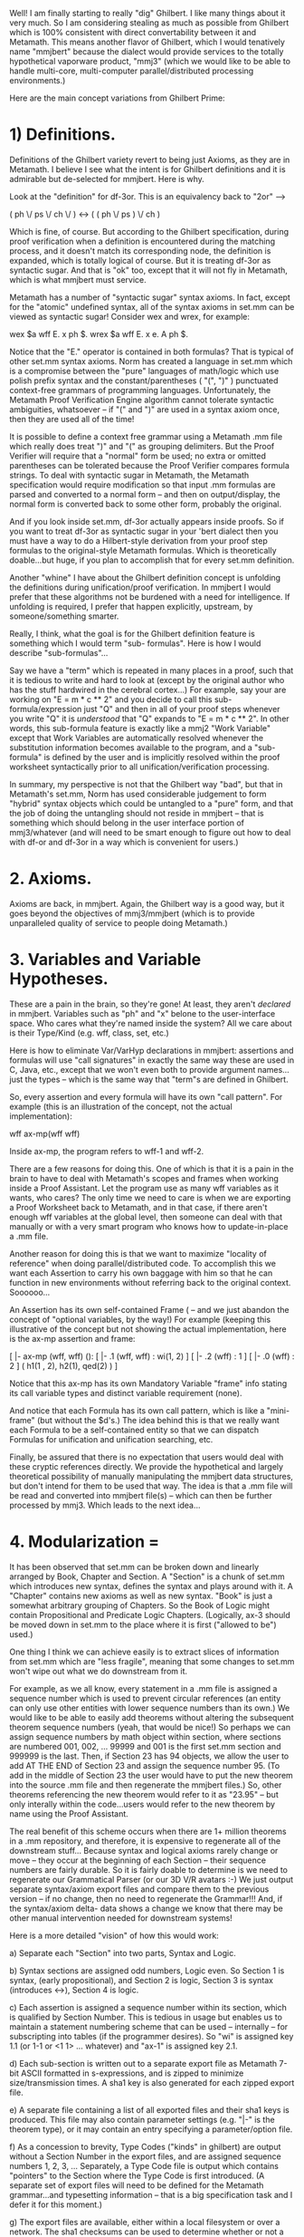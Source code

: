 #+STARTUP: showeverything logdone
#+options: num:nil

Well! I am finally starting to really "dig" Ghilbert. I
like many things about it very much. So I am considering
stealing as much as possible from Ghilbert which is 100%
consistent with direct convertability between it and
Metamath. This means another flavor of Ghilbert, which I
would tenatively name "mmjbert" because the dialect would
provide services to the totally hypothetical vaporware
product, "mmj3" (which we would like to be able to
handle multi-core, multi-computer parallel/distributed
processing environments.)

Here are the main concept variations from Ghilbert Prime:

*  1) Definitions.

Definitions of the Ghilbert variety revert to being just
Axioms, as they are in Metamath. I believe I see what the
intent is for Ghilbert definitions and it is admirable but
de-selected for mmjbert. Here is why.

Look at the "definition" for df-3or. This is an
equivalency back to "2or" -->

     
     ( ph \/ ps \/ ch \/ ) <-> ( ( ph \/ ps ) \/ ch )
   

Which is fine, of course. But according to the Ghilbert
specification, during proof verification when a definition
is encountered during the matching process, and it doesn't
match its corresponding node, the definition is expanded,
which is totally logical of course. But it is treating
df-3or as syntactic sugar. And that is "ok" too, except
that it will not fly in Metamath, which is what mmjbert
must service.

Metamath has a number of "syntactic sugar" syntax axioms.
In fact, except for the "atomic" undefined syntax, all of
the syntax axioms in set.mm can be viewed as syntactic
sugar! Consider wex and wrex, for example:

    
    wex $a wff E. x ph $.
    wrex $a wff E. x e. A ph $.
    

Notice that the "E." operator is contained in both
formulas? That is typical of other set.mm syntax axioms.
Norm has created a language in set.mm which is a
compromise between the "pure" languages of math/logic
which use polish prefix syntax and the
constant/parentheses ( "(", ")" ) punctuated context-free
grammars of programming languages. Unfortunately, the
Metamath Proof Verification Engine algorithm cannot
tolerate syntactic ambiguities, whatsoever -- if "(" and
")" are used in a syntax axiom once, then they are used
all of the time!

It is possible to define a context free grammar using a
Metamath .mm file which really does treat ")" and "(" as
grouping delimiters. But the Proof Verifier will require
that a "normal" form be used; no extra or omitted
parentheses can be tolerated because the Proof Verifier
compares formula strings. To deal with syntactic sugar in
Metamath, the Metamath specification would require
modification so that input .mm formulas are parsed and
converted to a normal form -- and then on output/display,
the normal form is converted back to some other form,
probably the original.

And if you look inside set.mm, df-3or actually appears
inside proofs. So if you want to treat df-3or as syntactic
sugar in your 'bert dialect then you must have a way to do
a Hilbert-style derivation from your proof step formulas
to the original-style Metamath formulas. Which is
theoretically doable...but huge, if you plan to accomplish
that for every set.mm definition.

Another "whine" I have about the Ghilbert definition
concept is unfolding the definitions during
unification/proof verification. In mmjbert I would prefer
that these algorithms not be burdened with a need for
intelligence. If unfolding is required, I prefer that
happen explicitly, upstream, by someone/something smarter.

Really, I think, what the goal is for the Ghilbert
definition feature is something which I would term "sub-
formulas". Here is how I would describe "sub-formulas"...

Say we have a "term" which is repeated in many places in a
proof, such that it is tedious to write and hard to look
at (except by the original author who has the stuff
hardwired in the cerebral cortex...) For example, say your
are working on "E = m * c ** 2" and you decide to call
this sub-formula/expression just "Q" and then in all of
your proof steps whenever you write "Q" it is /understood/
that "Q" expands to "E = m * c ** 2". In other words, this
sub-formula feature is exactly like a mmj2 "Work Variable"
except that Work Variables are automatically resolved
whenever the substitution information becomes available to
the program, and a "sub-formula" is defined by the user
and is implicitly resolved within the proof worksheet
syntactically prior to all unification/verification
processing.

In summary, my perspective is not that the Ghilbert way
"bad", but that in Metamath's set.mm, Norm has used
considerable judgement to form "hybrid" syntax objects
which could be untangled to a "pure" form, and that the
job of doing the untangling should not reside in mmjbert
-- that is something which should belong in the user
interface portion of mmj3/whatever (and will need to be
smart enough to figure out how to deal with df-or and
df-3or in a way which is convenient for users.)

*  2. Axioms.

Axioms are back, in mmjbert. Again, the Ghilbert way is a
good way, but it goes beyond the objectives of
mmj3/mmjbert (which is to provide unparalleled quality of
service to people doing Metamath.)

*  3. Variables and Variable Hypotheses.

These are a pain in the brain, so they're gone! At least,
they aren't /declared/ in mmjbert. Variables such as "ph"
and "x" belone to the user-interface space. Who cares what
they're named inside the system? All we care about is
their Type/Kind (e.g. wff, class, set, etc.)

Here is how to eliminate Var/VarHyp declarations in
mmjbert: assertions and formulas will use "call
signatures" in exactly the same way these are used in C,
Java, etc., except that we won't even both to provide
argument names...just the types -- which is the same way
that "term"s are defined in Ghilbert.

So, every assertion and every formula will have its own
"call pattern". For example (this is an illustration of
the concept, not the actual implementation):

    
    wff ax-mp(wff wff)
    

Inside ax-mp, the program refers to wff-1 and wff-2.

There are a few reasons for doing this. One of which is
that it is a pain in the brain to have to deal with
Metamath's scopes and frames when working inside a Proof
Assistant. Let the program use as many wff variables as it
wants, who cares? The only time we need to care is when we
are exporting a Proof Worksheet back to Metamath, and in
that case, if there aren't enough wff variables at the
global level, then someone can deal with that manually or
with a very smart program who knows how to update-in-place
a .mm file.

Another reason for doing this is that we want to maximize
"locality of reference" when doing parallel/distributed
code. To accomplish this we want each Assertion to carry
his own baggage with him so that he can function in new
environments without referring back to the original
context. Soooooo...

An Assertion has its own self-contained Frame ( -- and we
just abandon the concept of "optional variables, by the
way!) For example (keeping this illustrative of the
concept but not showing the actual implementation, here is
the ax-mp assertion and frame:


    [ |- ax-mp  (wff, wff) ():
        [ |- .1  (wff, wff) : wi(1, 2) ]
        [ |- .2  (wff) : 1 ]
        [ |- .0  (wff) : 2 ]
        ( h1(1 , 2), h2(1), qed(2) )
    ]


Notice that this ax-mp has its own Mandatory Variable
"frame" info stating its call variable types and distinct
variable requirement (none).

And notice that each Formula has its own call pattern,
which is like a "mini-frame" (but without the $d's.) The
idea behind this is that we really want each Formula to be
a self-contained entity so that we can dispatch Formulas
for unification and unification searching, etc.

Finally, be assured that there is no expectation that
users would deal with these cryptic references directly.
We provide the hypothetical and largely theoretical
possibility of manually manipulating the mmjbert data
structures, but don't intend for them to be used that way.
The idea is that a .mm file will be read and converted
into mmjbert file(s) -- which can then be further
processed by mmj3. Which leads to the next idea...

*  4. Modularization = 

It has been observed that set.mm can be broken down and
linearly arranged by Book, Chapter and Section. A
"Section" is a chunk of set.mm which introduces new
syntax, defines the syntax and plays around with it. A
"Chapter" contains new axioms as well as new syntax.
"Book" is just a somewhat arbitrary grouping of Chapters.
So the Book of Logic might contain Propositional and
Predicate Logic Chapters. (Logically, ax-3 should be moved
down in set.mm to the place where it is first ("allowed to
be") used.)

One thing I think we can achieve easily is to extract
slices of information from set.mm which are "less
fragile", meaning that some changes to set.mm won't wipe
out what we do downstream from it.

For example, as we all know, every statement in a .mm file
is assigned a sequence number which is used to prevent
circular references (an entity can only use other entities
with lower sequence numbers than its own.) We would like
to be able to easily add theorems without altering the
subsequent theorem sequence numbers (yeah, that would be
nice!) So perhaps we can assign sequence numbers by math
object within section, where sections are numbered 001,
002, ... 99999 and 001 is the first set.mm section and
999999 is the last. Then, if Section 23 has 94 objects, we
allow the user to add AT THE END of Section 23 and assign
the sequence number 95. (To add in the middle of Section
23 the user would have to put the new theorem into the
source .mm file and then regenerate the mmjbert files.)
So, other theorems referencing the new theorem would refer
to it as "23.95" -- but only interally within the
code...users would refer to the new theorem by name using
the Proof Assistant.

The real benefit of this scheme occurs when there are 1+
million theorems in a .mm repository, and therefore, it is
expensive to regenerate all of the downstream stuff...
Because syntax and logical axioms rarely change or move --
they occur at the beginning of each Section -- their
sequence numbers are fairly durable. So it is fairly
doable to determine is we need to regenerate our
Grammatical Parser (or our 3D V/R avatars :-) We just
output separate syntax/axiom export files and compare them
to the previous version -- if no change, then no need to
regenerate the Grammar!!! And, if the syntax/axiom delta-
data shows a change we know that there may be other manual
intervention needed for downstream systems!

Here is a more detailed "vision" of how this would work:

a) Separate each "Section" into two parts, Syntax and
Logic. 

b) Syntax sections are assigned odd numbers, Logic even.
So Section 1 is syntax, (early propositional), and 
Section 2 is logic, Section 3 is syntax (introduces <->),
Section 4 is logic.

c) Each assertion is assigned a sequence number within
its section, which is qualified by Section Number. This
is tedious in usage but enables us to maintain a statement
numbering scheme that can be used -- internally -- for
subscripting into tables (if the programmer desires). So
"wi" is assigned key 1.1 (or 1-1 or <1 1> ... whatever)
and "ax-1" is assigned key 2.1. 

d) Each sub-section is written out to a separate export
file as Metamath 7-bit ASCII formatted in s-expressions,
and is zipped to minimize size/transmission times.
A sha1 key is also generated for each zipped export file.

e) A separate file containing a list of all exported
files and their sha1 keys is produced. This file may
also contain parameter settings (e.g. "|-" is the
theorem type), or it may contain an entry specifying
a parameter/option file.

f) As a concession to brevity, Type Codes ("kinds" in
ghilbert) are output without a Section Number in the
export files, and are assigned sequence numbers 1, 2,
3, ... Separately, a Type Code file is output which
contains "pointers" to the Section where the Type Code
is first introduced. (A separate set of export files
will need to be defined for the Metamath grammar...and
typesetting information -- that is a big specification
task and I defer it for this moment.) 

g) The export files are available, either within
a local filesystem or over a network. The sha1 checksums
can be used to determine whether or not a given file
needs to be re-downloaded/imported. And, the syntax
assertions are split from the logic statements providing
efficient access for grammar processors -- plus, since
we will allow statements to be added at the end of 
a section, it will be possible to add new syntax
without altering sequence numbers of logic statements.

h) I envision adding a mmjbert extract process to mmj2,
either as an integral part accessible via RunParm commands,
or as a separate program which calls the mmj2 code modules
but is not loaded or referenced in any way by mmj2 users.
The benefit of using mmj2 for the extract is that mmj2
does very extensive validation of each input .mm file,
so if mmj2 doesn't report any errors during the file
load process, then the output mmjbert files are pretty
much guaranteed to be clean -- this is a vitally important
consideration given that one would expect the code which
reads in mmjbert files to do minimal validation of 
its input (-- just read and run.) Also, mmj2 could remain
in memory available for callbacks, say, if a Proof Worksheet
needed to be Unified to generate a Metamath RPN proof
(in mmj2bert, as with ghilbert, the low-level format
of the proofs will not exactly match the Metamath
specification, so a converter /to/ Metamath format
is needed.) 

i) To minimize referential (external key) lookups 
(as we know Metamath files are hierarchies with 
many intra-hierarchy references), in the export files
and possibly internally in code using them, assertion
references would be written out /with/ the Type Code.
So, "wi" would be written out as "1-1-2" (i.e. Section
1, statement label "wi", statement type = "wff"). And
since the parse/proof trees (or s-expressions) convey
the number of operands for each operator, all of the
information needed for unification is conveyed as
part of each statement's data -- there is no need to
do a lookup to find out the type code of "wi" or how
many operands it has. This means that in a distributed/
parallel processing environment, little algorithms
can be written to do many of the tedious tasks and
those algorithms won't need access to the entire set
of data structures -- we'll design the export files
to facilitate these tasks, and since we're using
sequence numbers instead of text labels/operators,
in those cases where lookups are needed, they will
be direct subscript accesses! 

* More Ideas!

1. To avoid dealing with "optional" variables and
optional Dj Variable restrictions, the mmjbert 
export format proofs will consist of s-expression
trees containing only the label/keys of logical
assertions and hypotheses. This means that any
downstream code that wishes to display or fully
instantiate a proof will need to perform a
unification process to generate variable substitutions
to generate complete formulas for proof steps. But
that is "ok" because doing unification for one
proof is intricate but not a massive computational
task and existing proofs are not frequently used.
Also, these "macro-level proofs" are more durable
and resistant to change. In fact, the mmjbert format
could be used to /import/ proofs back into mmj2.

2. Why compress mmjbert export files? Because 
it is faster to transport and un-zip a compressed
file than to transport an unzipped file. The primary
objective of mmjbert -- why invest lifespan even
thinking about it -- is to facilitate distributed/parallel
processing for Metamath databases, whether on a local
cluster of multi-core processors or over the internet.
For example, suppose there are 'n' possible solutions
for a single proof step (e.g. we don't know which
assertion to use as justification but we know that
there are 'n' unifiable assertions). Then it is possible
to create /n/ proof skeletons and ship them out for
processing -- and those processors could operate 
independently and either solve the problem, or break it
down and and distribute new requests.

3. Aside from typesetting information, which is of
concern only for modules with external, user-oriented
interfaces, there are two types of statements: syntax
axioms and logic statements (logic hypotheses, logic
axioms, and theorems -- we can disregard syntax theorems
as they are artifacts of metamath.exe and reside only
inside metamath.exe generated RPN proofs.)

Now, for syntax statements and logic statements there are 'm' and 'n'
attributes for each statement type. One idea which mmjbert
will explore is generating use-specific export files
containing only subsets of the available attributes. 

The main example of this is separating actual proofs
from the logic statements, based on the idea that existing
proofs are rarely accessed. (The other main example
is splitting the syntax and logic statements
into completely different files!)

Additional situations will
likely be discovered during the specification/design
process. The benefits of slicing the data "rows" this
way are that a) the amount of data which needs to be
distributed can be minimized; b) specific processing
code can be simpler, faster and more robust if not
burdened with extraneous information. 

4. My next step is to refine these ideas into something
elegant. Get rid of words, add pictures, create
file specs, etc. So far this line of attack has not
generated any interest or feedback, but I believe that
it will be possible to create a fun and useful project.
Perhaps I can get kick the can far enough down the
road so that sub-projects in distributed/parallel
programming will be available for the 2009 GSOC.
(Note to self: find some academic/corporate justification
to back this up.)


* Chapters and Sections

I manually entered (chapter) and section numbers using
the mmtheorems page at metamath.org. It would be interesting
to see these graphed -- say, on a sphere, with lightning
bolts generated (and sound) from proof steps to justifying
assertion...triggering chain reactions to those theorems'
justifying assertions. Or, each section could be a spherical ship
in orbit around a sun, with proof steps generating messages
between proof steps and justifying assertions. 

Table of Contents -- metamath.org:8888 set.mm as of 20080518

    
    (01) Pre-logic
        0001 Dummy link theorem for assisting proof development   dummylink 1
    (02) Propositional calculus
        0002 Recursively define primitive wffs for propositional calculus   wn 2
        0003 The axioms of propositional calculus   ax-1 4
        0004 Logical implication   a1i 8
        0005 Logical negation   a3i 74
        0006 Logical equivalence   wb 146
        0007 Logical disjunction and conjunction   wo 222
        0008 Miscellaneous theorems of propositional calculus   pm5.1 673
        0009 Abbreviated conjunction and disjunction of three wff's   w3o 771
        0010 Other axiomatizations of classical propositional calculus   meredith 920
    (03) Predicate calculus without distinct variables
        0011 The axioms of "pure" predicate calculus   wal 950
        0012 The axioms for the equality predicate (except ax-10 and ax-11)   cv 1098
        0013 The axioms for a binary non-logical predicate   wcel 1104
        0014 Introduce axioms ax-11 and ax-10   ax-11 1124
        0015 Substitution   wsbc 1157
        0016 Theorems using axiom ax-11   equs5a 1184
    (04) Predicate calculus with distinct variables
        0017 The axiom of quantifier introduction ax-17   ax-17 1194
        0018 Derive the axiom of distinct variables ax-16   ax16 1197
        0019 Derive the original axiom of variable substitution ax-11o   ax11o 1205
        0020 Theorems without d.v. restrictions that rely on axiom ax-11o   ax11b 1208
        0021 Predicate calculus with distinct variables (cont.)   ax11v 1253
        0022 More substitution theorems   equsb3lem 1315
        0023 Existential uniqueness   weu 1362
    (05) ZF Set Theory - start with the Axiom of Extensionality
        0024 Introduce the Axiom of Extensionality   ax-ext 1441
        0025 Class abstractions (a.k.a. class builders)   cab 1445
        0026 Negated equality and membership   wne 1566
        0027 Restricted quantification   wral 1626
        0028 The universal class   cvv 1791
        0029 Russell's Paradox   ru 1917
        0030 Proper substitution of classes for sets   sbhypf 1918
        0031 Proper substitution of classes for sets into classes   csb 1980
        0032 Define basic set operations and relations   cdif 2023
        0033 Subclasses and subsets   dfss2 2037
        0034 The difference, union, and intersection of two classes   difeq1 2132
        0035 The empty set   c0 2259
        0036 "Weak deduction theorem" for set theory   cif 2340
        0037 Power classes   cpw 2380
        0038 Unordered and ordered pairs   csn 2388
        0039 The union of a class   cuni 2480
        0040 The intersection of a class   cint 2510
        0041 Indexed union and intersection   ciun 2543
        0042 Binary relations   wbr 2596
        0043 Ordered-pair class abstractions (class builders)   copab 2643
        0044 Transitive classes   wtr 2657
    (06) ZF Set Theory - add the Axiom of Replacement
        0045 Introduce the Axiom of Replacement   ax-rep 2670
        0046 Derive the Axiom of Separation   axsep 2679
        0047 Derive the Null Set Axiom   zfnuleu 2684
        0048 Theorems requiring subset and intersection existence   nalset 2689
        0049 Theorems requiring empty set existence   class2set 2711
    (07) ZF Set Theory - add the Axiom of Power Sets
        0050 Introduce the Axiom of Power Sets   ax-pow 2719
        0051 Derive the Axiom of Pairing   zfpair 2754
        0052 Ordered pair theorem   opth 2763
        0053 Ordered-pair class abstractions (cont.)   opabid 2782
        0054 Power class of union and intersection   pwin 2797
        0055 Epsilon and identity relations   cep 2802
        0056 Partial and complete ordering   wpo 2812
    (08) ZF Set Theory - add the Axiom of Union
        0057 Introduce the Axiom of Union   ax-un 2840
        0058 Founded and well-ordering relations   wfr 2888
        0059 Ordinals   word 2920
        0060 Transfinite induction   tfi 3099
        0061 The natural numbers (i.e. finite ordinals)   com 3104
        0062 Peano's postulates   peano1 3122
        0063 Finite induction (for finite ordinals)   find 3128
        0064 Functions and relations   cxp 3141
        0065 Cantor's Theorem   canth 3864
        0066 Miscellaneous ordinal theorems (that depend on functions and relations)   iunon 3866
        0067 Transfinite recursion   tfrlem1 3868
        0068 Recursive definition generator   crdg 3888
        0069 Finite recursion   frfnom 3908
        0070 Abian's "most fundamental" fixed point theorem   abianfplem 3918
        0071 Operations   co 3920
        0072 "Maps to" notation   cmpt 4029
        0073 First and second members of an ordered pair   c1st 4033
        0074 Ordinal arithmetic   c1o 4084
        0075 Natural number arithmetic   nna0 4179
        0076 Equivalence relations and classes   wer 4214
        0077 The mapping operation   cm 4278
        0078 Infinite Cartesian products   cixp 4303
        0079 Equinumerosity   cen 4320
        0080 Schroeder-Bernstein Theorem   sbthlem1 4399
        0081 Pigeonhole Principle   phplem1 4460
        0082 Finite sets   onomeneq 4470
        0083 Supremum   csup 4519
    (09) ZF Set Theory - add the Axiom of Regularity
        0084 Introduce the Axiom of Regularity   ax-reg 4537
        0085 Axiom of Infinity equivalents   inf0 4550
    (10) ZF Set Theory - add the Axiom of Infinity
        0086 Introduce the Axiom of Infinity   ax-inf 4566
        0087 Existence of omega (the set of natural numbers)   omex 4571
        0088 Rank   cr1 4585
        0089 Scott's trick; collection principle; Hilbert's epsilon   scottex 4660
        0090 Axiom of Choice equivalents   aceq1 4673
    (11) ZFC Set Theory - add the Axiom of Choice
        0091 Introduce the Axiom of Choice   ax-ac 4688
        0092 AC equivalents: well ordering, Zorn's lemma   numthlem 4727
        0093 Cardinal numbers   ccrd 4757
        0094 Cofinality   cflem 4849
        0095 Cardinal number arithmetic   ccda 4861
        0096 ZFC Axioms with no distinct variable requirements   nd1 4882
    (12) Real and complex numbers
        0097 Dedekind-cut construction of real and complex numbers   cnpi 4916
        0098 Real and complex number postulates   axaddopr 5209
        0099 Real and complex numbers - basic operations   cmin 5236
        0100 Some deductions from the field axioms for complex numbers   addclt 5245
        0101 Addition   add12t 5280
        0102 Subtraction   cnegextlem1 5289
        0103 Multiplication   mulid2t 5361
        0104 Infinity and the extended real number system   cpnf 5427
        0105 Restate the ordering postulates with extended real "less than"   axlttri 5447
        0106 Ordering on reals   lttrt 5452
        0107 Ordering on the extended reals   elxr 5480
        0108 Ordering on reals (cont.)   eqlet 5516
        0109 Reciprocals   ixi 5626
        0110 Division   df-div 5644
        0111 Ordering on reals (cont.)   elimgt0 5737
        0112 Natural numbers (as a subset of complex numbers)   df-n 5845
        0113 Principle of mathematical induction   nnind 5857
        0114 Natural numbers (cont.)   nn1suc 5859
        0115 Decimal representation of numbers   c2 5880
        0116 Some properties of specific numbers   2p2e4 5920
        0117 Completeness Axiom and Suprema   lbreu 5964
        0118 Supremum on the extended reals   xrsupexmnf 5993
        0119 Nonnegative integers (as a subset of complex numbers)   df-n0 6019
        0120 Integers (as a subset of complex numbers)   df-z 6055
        0121 Well-ordering principle for bounded-below sets of integers   uzwo3lem1 6136
        0122 The floor (greatest integer) function   cfl 6143
        0123 Rational numbers (as a subset of complex numbers)   df-q 6166
        0124 Positive reals (as a subset of complex numbers)   df-rp 6191
        0125 Monotonic sequences   monoord 6203
        0126 The infinite sequence builder "seq1"   om2uz0 6204
        0127 The "shift" operation   cshi 6249
        0128 Real number intervals   cioo 6266
        0129 Upper partititions of integers   cuz 6321
        0130 Finite intervals of integers   cfz 6371
        0131 Superior limit (lim sup)   clsp 6431
        0132 Infinite sequence builders "seq" and "seq0"   cseqz 6435
        0133 Integer powers   cexp 6472
        0134 Discriminant   discrlem1 6558
        0135 More natural number properties   nnsqcl 6562
        0136 Ordered pair theorem for nonnegative integers   nn0le2msqt 6565
        0137 Square root   csqr 6571
        0138 Irrationality of square root of 2   sqr2irrlem1 6626
        0139 Imaginary and complex number properties   irec 6633
        0140 Real and imaginary parts; conjugate; absolute value   cre 6650
        0141 Factorial function   cfa 6840
        0142 The binomial coefficient operation   cbc 6865
        0143 Limits   cli 6884
        0144 Finite and infinite sums   csu 6889
        0145 Finite sums (cont.)   dffsum 6908
        0146 The binomial theorem   binomlem1 6976
        0147 Limits (cont.)   clm1 6987
        0148 Infinite sums (cont.)   dfisum 7099
        0149 Miscellaneous converging sequences   reccnv 7125
        0150 Arithmetic series   fnsmntlem 7132
        0151 Geometric series   expcnvlem1 7134
        0152 Ratio test for infinite series convergence   cvgratlem1ALT 7154
        0153 The product of two finite sums   fsum0diaglem1 7163
        0154 Continuous complex functions   ccncf 7169
        0155 Intermediate value theorem   ivthlem1 7188
        0156 The exponential, sine, and cosine functions   ce 7207
        0157 e is irrational   eirrlem1 7302
        0158 The exponential, sine, and cosine functions (cont.)   abspef01tlub 7308
    (13) Axiom of dependent choice
    (14) Cardinality and cardinal arithmetic (cont.)
        0159 Countability of integers and rationals   nn0ennn 7411
        0160 Infinite primes theorem   unbenlem 7419
        0161 The reals are uncountable   ruclem1 7425
        0162 Cardinal arithmetic (cont.)   infxpidmlem1 7467
        0163 Continuum Hypothesis   gch-kn 7501
    (15) Topology
        0164 Topological spaces   ctop 7502
        0165 Bases for topologies   isbasisg 7525
        0166 Subbases for topologies   subbas 7558
        0167 Examples of topologies   subtop 7560
        0168 Closure and interior   ccld 7574
        0169 Neighborhoods   cnei 7623
        0170 Limit points   clp 7651
        0171 Continuity   ccn 7662
        0172 Hausdorff spaces   cha 7690
    (16) Metric spaces
        0173 Basic metric space properties   cme 7698
        0174 Metric space balls   blfval 7745
        0175 Open sets of a metric space   opnfval 7767
        0176 Continuity in metric spaces   metcnpf 7792
        0177 Examples of metric spaces   cnmetdval 7811
        0178 Convergence and completeness   clm 7827
        0179 Examples of complete metric spaces   cncms 7902
        0180 Baire's Category Theorem   bcthlem1 7903
    (17) Group theory
        0181 Definitions and basic properties for groups   cgr 7937
        0182 Definition and basic properties of Abelian groups   cabl 8005
        0183 Subgroups   csubg 8021
        0184 Examples of groups   grpsn 8031
        0185 Examples of Abelian groups   ablsn 8032
        0186 Group homomorphism   ghgrpilem1 8040
    (18) Ring theory
        0187 Definition and basic properties   cring 8046
        0188 Examples of rings   cnring 8069
    (19) Complex vector spaces
        0189 Definition and basic properties   cvc 8071
        0190 Examples of complex vector spaces   cnvc 8105
    (20) Normed complex vector spaces
        0191 Definition and basic properties   cnv 8106
        0192 Examples of normed complex vector spaces   cnnv 8205
        0193 Induced metric of a normed complex vector space   imsval 8214
        0194 Inner product   cip 8241
        0195 Subspaces   css 8272
    (21) Operators on complex vector spaces
        0196 Definitions and basic properties   clno 8293
    (22) Inner product (pre-Hilbert) spaces
        0197 Definition and basic properties   cphl 8360
        0198 Examples of pre-Hilbert spaces   cnph 8367
        0199 Properties of pre-Hilbert spaces   isph 8370
    (23) Complex Banach spaces
        0200 Definition and basic properties   cbn 8411
        0201 Examples of complex Banach spaces   cnbn 8417
        0202 Uniform Boundedness Theorem   ubthlem1 8418
        0203 Minimizing Vector Theorem   minveclem1 8434
    (24) Complex Hilbert spaces
        0204 Definition and basic properties   chl 8478
        0205 Standard axioms for a complex Hilbert space   hlex 8487
        0206 Examples of complex Hilbert spaces   cnhl 8505
        0207 Subspaces   ssphl 8506
        0208 Hellinger-Toeplitz Theorem   htthlem1 8507
    (25) Posets and lattices
        0209 Definition and basic properties   cps 8520
    (26) Real and complex numbers (cont.)
        0210 The exponential, sine, and cosine functions (cont.)   sincolem 8534
        0211 Properties of pi = 3.14159...   pilem1 8540
        0212 Mapping of the exponential function   efgh 8583
        0213 The natural logarithm on complex numbers   clog 8621
    (27) ZFC Set Theory plus Grothendieck's Axiom
        0214 Introduce Grothendieck's Axiom   ax-groth 8666
    (28) Sandboxes for user contributions
        0215 Sandbox guidelines   sandbox 8673
    (29) Sandbox for Paul Chapman
        0216 Miscellaneous theorems   lemul2itALT 8674
        0217 Group homomorphism and isomorphism   cghom 8682
        0218 Symmetry groups and Cayley's Theorem   csymgrp 8703
    (30) Sandbox for Jeff Hoffman
        0219 Interfaces for finite induction on generic function values   fveleq 8719
    (31) Sandbox for Frederic Line
        0220 Propositional and predicate calculus   ahypfmbi 8723
        0221 Basic Set theory   ntunte 8736
        0222 Finite intersection stuff using function fi   cfi 8766
        0223 Intervals of reals and of extended reals   iooirrsa 8773
        0224 Euclidean topology   ceuctop 8781
        0225 Neighborhoods   esnnei 8787
        0226 Homeomorphisms   chomeosm 8788
        0227 Initial and final topologies   csubsp 8814
        0228 Filters   cfil 8818
        0229 Limits   cflim2 8839
        0230 Separated spaces: T0, T1, T2 (Hausdorff) ...   ct0 8841
        0240 Connectedness   ccon 8851
        0241 Standard topology on RR   clicls 8853
        0242 Pre-calculus and Cartesian geometry   dmse1 8854
        0243 Standard topology of intervals of RR   stoi 8870
        0244 Directed multi graphs   cmgra 8871
        0245 Category and deductive system underlying "structure"   calg 8874
        0246 Deductive systems   cded 8898
        0247 Categories   ccat 8916
        0248 Homsets   chom 8944
        0249 Monomorphisms, Epimorphisms, Isomorphisms   cepi 8962
        0250 Functors   cfunc 8975
        0251 Tarski's classes and ranks   csubcl 8981
    (32) Sandbox for Steve Rodriguez
        0252 Hypergraphs   chgra 8984
        0253 Examples of hypergraphs   emhgrat 8994
        0254 Pseudographs   cpgra 8996
        0255 Simple graphs   csgra 8999
    (33) Humor
        0256 April Fool's theorem   avril1 9001
    (34) Hilbert Space Explorer
        0257 Vector space postulates for a Hilbert space   ax-hilex 9054
        0258 Vector operations   hvmulex 9066
        0259 Inner product postulates for a Hilbert space   ax-hfi 9132
        0260 Inner product   his5t 9139
        0261 Norms   df-hnorm 9174
        0262 Relate Hilbert space to normed complex vector spaces   hilabl 9213
        0263 Bunjakovaskij-Cauchy-Schwarz inequality   bcsALT 9232
        0264 Cauchy sequences and limits   df-hcau 9237
        0265 Derivation of the completeness axiom from ZF set theory   hilmet 9249
        0266 Completeness postulate for a Hilbert space   ax-hcompl 9259
        0267 Relate Hilbert space to ZFC pre-Hilbert and Hilbert spaces   hhcms 9260
        0268 Subspaces   df-sh 9264
        0269 Closed subspaces   df-ch 9280
        0270 Orthocomplements   df-oc 9312
        0271 Projection theorem   projlem1 9362
        0272 Projectors   df-pj 9412
        0273 Orthomodular law   omlsilem 9419
        0274 Projectors (cont.)   pjtheu2 9425
        0275 Subspace sum, span, lattice join, lattice supremum   df-shsum 9448
        0276 Hilbert lattice operations   sh0let 9539
        0277 Span (cont.) and one-dimensional subspaces   spansn0 9639
        0278 Operator sum, difference, and scalar multiplication   df-hosum 9683
        0279 Commutes relation for Hilbert lattice elements   df-cm 9703
        0280 Foulis-Holland theorem   fh1t 9738
        0281 Quantum Logic Explorer axioms   qlax1 9745
        0282 Orthogonal subspaces   osumlem1 9755
        0283 Orthoarguesian laws 5OA and 3OA   5oalem1 9776
        0284 Projectors (cont.)   pjorth 9791
        0285 Mayet's equation E_3   mayete3 9850
        0286 Zero and identity operators   df-h0op 9851
        0287 Operations on Hilbert space operators   hoaddclt 9861
        0288 Linear, continuous, bounded, Hermitian, unitary operators and norms   df-nmop 9942
        0289 Linear and continuous functionals and norms   df-nmfn 9948
        0290 Adjoint   df-adjh 9952
        0291 Dirac bra-ket notation   df-bra 9953
        0292 Positive operators   df-leop 9955
        0293 Eigenvectors, eigenvalues, spectrum   df-eigvec 9956
        0294 Theorems about operators and functionals   nmopvalt 9959
        0295 Riesz lemma   riesz3 10170
        0296 Adjoints (cont.)   cnlnadjlem1 10175
        0297 Quantum computation error bound theorem   unierr 10210
        0298 Dirac bra-ket notation (cont.)   branmfnt 10211
        0300 Positive operators (cont.)   leopg 10227
        0301 Projectors as operators   pjhmop 10244
        0302 States on a Hilbert lattice   df-st 10309
        0303 Godowski's equation   golem1 10368
        0304 Covering relation; modular pairs   df-cv 10376
        0305 Atoms   df-at 10433
        0306 Superposition principle   superpos 10449
        0307 Atoms, exchange and covering properties, atomicity   chcv1t 10450
        0308 Irreducibility   irredlem1 10485
        0309 Atoms (cont.)   atcvat3 10491
        0310 Modular symmetry   mdsymlem1 10498
    

FYI, if you ever want to automate this,
here is the algorithm the metamath program uses.  It is
basically an ad-hoc, informal "standard" based on the characteristics
the set.mm program happened to have when I added the theorem list
command.

  MM> help write theorem_list
  ...
  The first output file, "mmtheorems.html", includes a Table of Contents.
  An entry is triggered in the database by "$(" immediately followed by a
  new line starting with either "#*#*" (for a section break) or "=-=-"
  (for a subsection break).  The line following that one that will be used
  for the table of contents entry, after trimming spaces.  In between two
  successive statements that generate web pages (i.e. $a and $p
  statements), only the last section and/or subsection break will be used,
  and any subsection break before a section break will be ignored.  See the
  set.mm database file for examples.

  [Warning: For matching, white space is NOT ignored.  There should be no
  spaces between "$(" and the end of the line.  This may be allowed in
  a future version, if a request is made to N. Megill.]

-- [[file:norm.org][norm]] 20 May 2008

Thanks. Whitespace ought to be whitespace. I suggest modifying
the criteria so that if the first token of a comment's content
(exclusive of the '$(' token) begins with "#*#*#*#*" then that 
indicates a section break, and likewise for sub-sections.

: Request noted and tentatively approved.  While this is of
course not hard to do, the only drawback is that relaxing the
"standard" means that future parsers (e.g. a quick-and-dirty
ad-hoc, one off script that extracts sections) will have a
slightly harder job. 

Also, it looks like "Axiom of dependent choice" is missing
a sub-secion break. In that case the sub-section title defaults
to the section title, yes?

: Well, it has no sub-section - it is a single theorem with
variants.  The program doesn't default
to anything - there is no sub-section entry.  But if you need a sub-section, the default you suggest should be ok.

Also, I wonder if you might not want to add a break element
for Volume -- Preliminaries, Propositional, Predicate, Set Theory, blah-blah.

: I'll think about that.

Furthermore, I like the nomenclature: Volume, Chapter, Section.

Lastly, somewhat unrelated, I wonder if "Sandbox" is diminutive
and could be changed to "Truth Mine" or "Mining Claim". To me,
a sandbox is a place for children or cats to do business :-)

: I believe the term "sandbox" is a standard technical
term in [http://en.wikipedia.org/wiki/Sandbox_%28computer_security%29 computer security] and [http://en.wikipedia.org/wiki/Sandbox_%28software_development%29 software development], meaning a protected place for testing or
running untrusted
code.  That, essentially, is also its purpose in set.mm.
Basically it has a connotation of caveat emptor:  I don't
guarantee, for
example, that the sandbox user hasn't added an inconsistent
axiom.  This makes life easier for me, since I can more or less
put in a user's submission blindly without spending time
doing a careful review.
As for "Truth Mine" or "Mining Claim", I'm not sure if
anyone would understand what that means. :)

And, should the Sandbox sections be at the end of set.mm?
That way it is simple to exclude them from load processes
which specify a single endpoint.

: Yes, that's a good idea.  I'll do that. -- [[file:norm.org][norm]] 21 May 2008

P.S. I now see that the next logical mmj2 project is creation
of an Interface interface for exporting data. In practice
export code would be in separate load modules and not part
of the regular mmj2 download. Dynamically loaded via RunParm
request and passed references to the entire set of mmj2
goodies: StmtTbl, SymTbl, Proof Verifier, Grammar, Proof Assistant,
etc. Plus, mmj2 needs to be modified to load -- optionally,
upon RunParm request -- more stuff from a .mm file, including
typesetting info, Chapter/Section numbers/titles, Begin/End
Scope statements, and additional comments (for axioms, etc.)
This is necessary because export format requirements cannot
be fully specified in advance. And, having the facility in
place will make it super easy for future programmers to
access .mm databases in pre-parsed, pre-validated mode.
--[[file:ocat.org][ocat]] 21-May-2008
